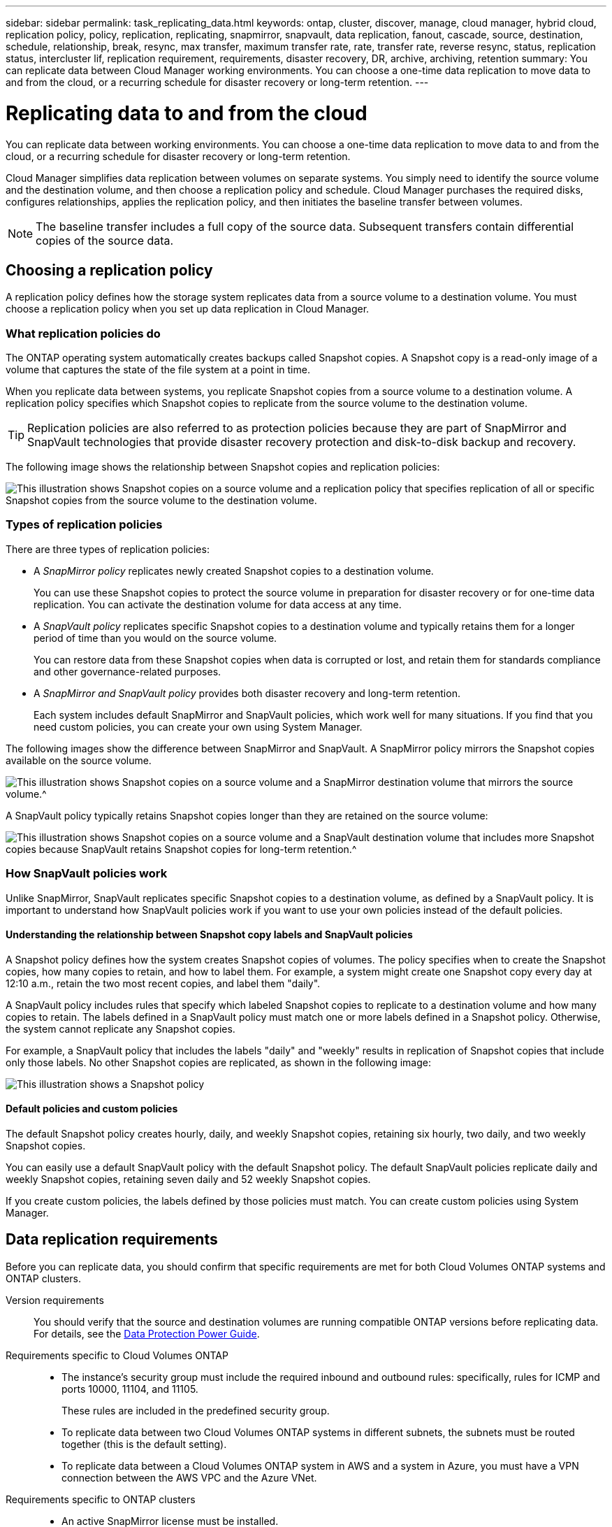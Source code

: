 ---
sidebar: sidebar
permalink: task_replicating_data.html
keywords: ontap, cluster, discover, manage, cloud manager, hybrid cloud, replication policy, policy, replication, replicating, snapmirror, snapvault, data replication, fanout, cascade, source, destination, schedule, relationship, break, resync, max transfer, maximum transfer rate, rate, transfer rate, reverse resync, status, replication status, intercluster lif, replication requirement, requirements, disaster recovery, DR, archive, archiving, retention
summary: You can replicate data between Cloud Manager working environments. You can choose a one-time data replication to move data to and from the cloud, or a recurring schedule for disaster recovery or long-term retention.
---

= Replicating data to and from the cloud
:toc: macro
:hardbreaks:
:toclevels: 1
:nofooter:
:icons: font
:linkattrs:
:imagesdir: ./media/

[.lead]
You can replicate data between working environments. You can choose a one-time data replication to move data to and from the cloud, or a recurring schedule for disaster recovery or long-term retention.

Cloud Manager simplifies data replication between volumes on separate systems. You simply need to identify the source volume and the destination volume, and then choose a replication policy and schedule. Cloud Manager purchases the required disks, configures relationships, applies the replication policy, and then initiates the baseline transfer between volumes.

NOTE: The baseline transfer includes a full copy of the source data. Subsequent transfers contain differential copies of the source data.

toc::[]

== Choosing a replication policy

A replication policy defines how the storage system replicates data from a source volume to a destination volume. You must choose a replication policy when you set up data replication in Cloud Manager.

=== What replication policies do

The ONTAP operating system automatically creates backups called Snapshot copies. A Snapshot copy is a read-only image of a volume that captures the state of the file system at a point in time.

When you replicate data between systems, you replicate Snapshot copies from a source volume to a destination volume. A replication policy specifies which Snapshot copies to replicate from the source volume to the destination volume.

TIP: Replication policies are also referred to as protection policies because they are part of SnapMirror and SnapVault technologies that provide disaster recovery protection and disk-to-disk backup and recovery.

The following image shows the relationship between Snapshot copies and replication policies:

image:diagram_replication_policies.png[This illustration shows Snapshot copies on a source volume and a replication policy that specifies replication of all or specific Snapshot copies from the source volume to the destination volume.]

=== Types of replication policies

There are three types of replication policies:

* A _SnapMirror policy_ replicates newly created Snapshot copies to a destination volume.
+
You can use these Snapshot copies to protect the source volume in preparation for disaster recovery or for one-time data replication. You can activate the destination volume for data access at any time.

* A _SnapVault policy_ replicates specific Snapshot copies to a destination volume and typically retains them for a longer period of time than you would on the source volume.
+
You can restore data from these Snapshot copies when data is corrupted or lost, and retain them for standards compliance and other governance-related purposes.

* A _SnapMirror and SnapVault policy_ provides both disaster recovery and long-term retention.
+
Each system includes default SnapMirror and SnapVault policies, which work well for many situations. If you find that you need custom policies, you can create your own using System Manager.

The following images show the difference between SnapMirror and SnapVault. A SnapMirror policy mirrors the Snapshot copies available on the source volume.

image:diagram_replication_snapmirror.png[This illustration shows Snapshot copies on a source volume and a SnapMirror destination volume that mirrors the source volume.^]

A SnapVault policy typically retains Snapshot copies longer than they are retained on the source volume:

image:diagram_replication_snapvault.png[This illustration shows Snapshot copies on a source volume and a SnapVault destination volume that includes more Snapshot copies because SnapVault retains Snapshot copies for long-term retention.^]

=== How SnapVault policies work

Unlike SnapMirror, SnapVault replicates specific Snapshot copies to a destination volume, as defined by a SnapVault policy. It is important to understand how SnapVault policies work if you want to use your own policies instead of the default policies.

==== Understanding the relationship between Snapshot copy labels and SnapVault policies

A Snapshot policy defines how the system creates Snapshot copies of volumes. The policy specifies when to create the Snapshot copies, how many copies to retain, and how to label them. For example, a system might create one Snapshot copy every day at 12:10 a.m., retain the two most recent copies, and label them "daily".

A SnapVault policy includes rules that specify which labeled Snapshot copies to replicate to a destination volume and how many copies to retain. The labels defined in a SnapVault policy must match one or more labels defined in a Snapshot policy. Otherwise, the system cannot replicate any Snapshot copies.

For example, a SnapVault policy that includes the labels "daily" and "weekly" results in replication of Snapshot copies that include only those labels. No other Snapshot copies are replicated, as shown in the following image:

image:diagram_replication_snapvault_policy.png[This illustration shows a Snapshot policy, a source volume, the Snapshot copies created from the Snapshot policy, and then replication of those Snapshot copies to a destination volume based on a SnapVault policy, which specifies replication of Snapshot copies with the "daily" and "weekly" labels.^]

==== Default policies and custom policies

The default Snapshot policy creates hourly, daily, and weekly Snapshot copies, retaining six hourly, two daily, and two weekly Snapshot copies.

You can easily use a default SnapVault policy with the default Snapshot policy. The default SnapVault policies replicate daily and weekly Snapshot copies, retaining seven daily and 52 weekly Snapshot copies.

If you create custom policies, the labels defined by those policies must match. You can create custom policies using System Manager.

== Data replication requirements

Before you can replicate data, you should confirm that specific requirements are met for both Cloud Volumes ONTAP systems and ONTAP clusters.

Version requirements::
You should verify that the source and destination volumes are running compatible ONTAP versions before replicating data. For details, see the http://docs.netapp.com/ontap-9/topic/com.netapp.doc.pow-dap/home.html[Data Protection Power Guide^].

Requirements specific to Cloud Volumes ONTAP::
* The instance's security group must include the required inbound and outbound rules: specifically, rules for ICMP and ports 10000, 11104, and 11105.
+
These rules are included in the predefined security group.

* To replicate data between two Cloud Volumes ONTAP systems in different subnets, the subnets must be routed together (this is the default setting).

* To replicate data between a Cloud Volumes ONTAP system in AWS and a system in Azure, you must have a VPN connection between the AWS VPC and the Azure VNet.

Requirements specific to ONTAP clusters::
* An active SnapMirror license must be installed.

* If the cluster is on your premises, you should have a connection from your corporate network to AWS or Azure, which is typically a VPN connection.

* ONTAP clusters must meet additional subnet, port, firewall, and cluster requirements.
+
For details, see the Cluster and SVM Peering Express Guide for your version of ONTAP.

== Replicating data between systems

You can replicate data between Cloud Volumes ONTAP systems and ONTAP clusters by choosing a one-time data replication, which can help you move data to and from the cloud, or a recurring schedule, which can help with disaster recovery or long-term retention.

.About this task

Cloud Manager supports simple, fanout, and cascade data protection configurations:

* In a simple configuration, replication occurs from volume A to volume B.

* In a fanout configuration, replication occurs from volume A to multiple destinations, which can be SnapMirror or SnapVault destinations.
+
NOTE: Only one SnapVault relationship is allowed in a fanout configuration.

* In a cascade configuration, replication occurs from volume A to volume B and from volume B to volume C.

You can configure fanout and cascade configurations in Cloud Manager by setting up multiple data replications between systems. For example, by replicating a volume from system A to system B and then by replicating the same volume from system B to system C.

.Steps

. On the Working Environments page, select the working environment that contains the source volume, and then drag it to the working environment to which you want to replicate the volume:
+
image:screenshot_drag_and_drop.gif[Screen shot: Shows a working environment being placed on top of another working environment to start the data replication process.]

. If the Source and Destination Peering Setup pages appear, select all of the intercluster LIFs for the cluster peer relationship.
+
The intercluster network should be configured so that cluster peers have _pair-wise full-mesh connectivity_, which means that each pair of clusters in a cluster peer relationship has connectivity among all of their intercluster LIFs.
+
These pages appear if an ONTAP cluster that has multiple LIFs is the source or destination.

. On the Source Volume Selection page, select the volume that you want to replicate.

. On the Destination Volume Name and Tiering page, specify the destination volume name, choose an underlying disk type, change any of the advanced options, and then click *Continue*.
+
If the destination is an ONTAP cluster, you must also specify the destination SVM and aggregate.

. On the Max Transfer Rate page, specify the maximum rate (in megabytes per second) at which data can be transferred.

. On the Replication Policy page, choose one of the default policies or click *Additional Policies*, and then select one of the advanced policies.
+
For help, see link:task_replicating_data.html#choosing-a-replication-policy[Choosing a replication policy].
+
If you choose a custom SnapVault policy, the labels associated with the policy must match the labels of the Snapshot copies on the source volume. For more information, see link:task_replicating_data.html#how-snapvault-policies-work[How SnapVault policies work].

. On the Schedule page, choose a one-time copy or a recurring schedule.
+
Several default schedules are available. If you want a different schedule, you must create a new schedule on the _destination_ cluster using System Manager.

. On the Review page, review your selections, and then click *Go*.

.Result

Cloud Manager starts the data replication process. You can view details about the replication in the Replication Status page.

== Managing data replication schedules and relationships

After you set up data replication between two systems, you can manage the data replication schedule and relationship from Cloud Manager.

.Steps

. On the Working Environments page, view the replication status for all assigned working environments in the tenant or for a specific working environment:
+
[cols=2*,options="header",cols="15,85"]
|===

| Option
| Action

| All assigned working environments in the tenant
a| Click Replication Status from the navigation bar.

image:screenshot_replication_nav.gif[Screen shot: Shows the Replication Status tab.]

| A specific working environment
a| Select the working environment, and then click Replication Status.

image:screenshot_replication_status.gif[Screen shot: Shows the Replication Status icon available from the working environments page.]
|===

. Review the status of the data replication relationships to verify that they are healthy.
+
NOTE: If the Status of a relationship is idle and the Mirror State is uninitialized, you must initialize the relationship from the destination system for the data replication to occur according to the defined schedule. You can initialize the relationship by using System Manager or the command-line interface (CLI). These states can appear when the destination system fails and then comes back online.

. Select the menu icon next to the source volume, and then choose one of the available actions.
+
image:screenshot_replication_managing.gif[Screen shot: Shows the list of actions available from the Replication Status page.]
+
The following table describes the available actions:
+
[cols=2*,options="header",cols="15,85"]
|===
| Action
| Description

| Break | Breaks the SnapMirror relationship between the source and destination volumes, and activates the destination volume for data access.

This option is typically used when the source volume cannot serve data due to events such as data corruption, accidental deletion, or an offline state.

For information about configuring a destination volume for data access and reactivating a source volume, see the ONTAP 9 Volume Disaster Recovery Express Guide.

| Resync a| Reestablishes a broken SnapMirror relationship between volumes and resumes data replication according to the defined schedule.

IMPORTANT: When you resynchronize the volumes, the contents on the destination volume are overwritten by the contents on the source volume.

To perform a reverse resync, which resynchronizes the data from the destination volume to the source volume, see the http://docs.netapp.com/ontap-9/topic/com.netapp.doc.exp-sm-ic-fr/home.html[ONTAP 9 Volume Disaster Recovery Express Guide^].

| Reverse Resync | Reverses the roles of the source and destination volumes. Contents from the original source volume are overwritten by contents of the destination volume. This is helpful when you want to reactivate a source volume that went offline.

Any data written to the original source volume between the last data replication and the time that the source volume was disabled is not preserved.

| Edit Schedule | Enables you to choose a different schedule for data replication.

| Policy Info | Shows you the protection policy assigned to the data replication relationship.

| Edit Max Transfer Rate | Enables you to edit the maximum rate (in kilobytes per second) at which data can be transferred.

| Delete | Deletes the data protection relationship between the source and destination volumes, which means that data replication no longer occurs between the volumes. This action does not activate the destination volume for data access. This action also deletes the cluster peer relationship and the storage virtual machine (SVM) peer relationship, if there are no other data protection relationships between the systems.
|===

.Result

After you select an action, Cloud Manager updates the relationship or schedule.
